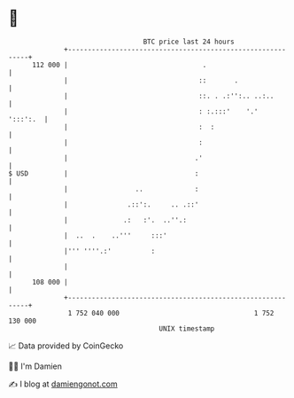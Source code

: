 * 👋

#+begin_example
                                     BTC price last 24 hours                    
                 +------------------------------------------------------------+ 
         112 000 |                                  .                         | 
                 |                                 ::       .                 | 
                 |                                 ::. . .:'':.. ..:..        | 
                 |                                 : :.:::'    '.'   ':::':.  | 
                 |                                 :  :                       | 
                 |                                 :                          | 
                 |                                .'                          | 
   $ USD         |                                :                           | 
                 |                 ..             :                           | 
                 |               .::':.     .. .::'                           | 
                 |              .:   :'.  ..''.:                              | 
                 |  ..  .    ..'''     :::'                                   | 
                 |''' ''''.:'          :                                      | 
                 |                                                            | 
         108 000 |                                                            | 
                 +------------------------------------------------------------+ 
                  1 752 040 000                                  1 752 130 000  
                                         UNIX timestamp                         
#+end_example
📈 Data provided by CoinGecko

🧑‍💻 I'm Damien

✍️ I blog at [[https://www.damiengonot.com][damiengonot.com]]
